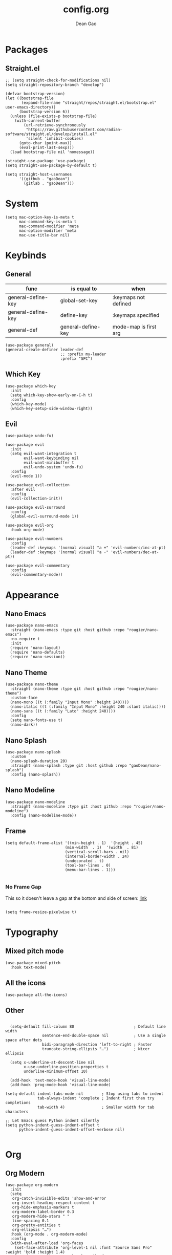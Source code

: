 #+author: Dean Gao
#+title: config.org
#+startup: overview
#+property: header-args :tangle config.el
#+auto_tangle: t

* Packages
** Straight.el
#+begin_src elisp
  ;; (setq straight-check-for-modifications nil)
  (setq straight-repository-branch "develop")

  (defvar bootstrap-version)
  (let ((bootstrap-file
         (expand-file-name "straight/repos/straight.el/bootstrap.el" user-emacs-directory))
        (bootstrap-version 6))
    (unless (file-exists-p bootstrap-file)
      (with-current-buffer
          (url-retrieve-synchronously
           "https://raw.githubusercontent.com/radian-software/straight.el/develop/install.el"
           'silent 'inhibit-cookies)
        (goto-char (point-max))
        (eval-print-last-sexp)))
    (load bootstrap-file nil 'nomessage))

  (straight-use-package 'use-package)
  (setq straight-use-package-by-default t)

  (setq straight-host-usernames
        '((github . "gaoDean")
          (gitlab . "gaoDean")))
#+end_src
* System
#+begin_src elisp
  (setq mac-option-key-is-meta t
        mac-command-key-is-meta t
        mac-command-modifier 'meta
        mac-option-modifier 'meta
        mac-use-title-bar nil)
#+end_src
* Keybinds
** General

| func               | is equal to        | when                  |
|-                   |                    |                       |
| general-define-key | global-set-key     | :keymaps not defined  |
| general-define-key | define-key         | :keymaps specified    |
| general-def        | general-define-key | mode-map is first arg |

#+begin_src elisp
  (use-package general)
  (general-create-definer leader-def
                          ;; :prefix my-leader
                          :prefix "SPC")
#+end_src

** Which Key
#+begin_src elisp
  (use-package which-key
    :init
    (setq which-key-show-early-on-C-h t)
    :config
    (which-key-mode)
    (which-key-setup-side-window-right))
#+end_src

** Evil
#+begin_src elisp
  (use-package undo-fu)

  (use-package evil
    :init
    (setq evil-want-integration t
          evil-want-keybinding nil
          evil-want-minibuffer t
          evil-undo-system 'undo-fu)
    :config
    (evil-mode 1))

  (use-package evil-collection
    :after evil
    :config
    (evil-collection-init))

  (use-package evil-surround
    :config
    (global-evil-surround-mode 1))

  (use-package evil-org
    :hook org-mode)

  (use-package evil-numbers
    :config
    (leader-def :keymaps '(normal visual) "a +" 'evil-numbers/inc-at-pt)
    (leader-def :keymaps '(normal visual) "a -" 'evil-numbers/dec-at-pt))

  (use-package evil-commentary
    :config
    (evil-commentary-mode))
#+end_src

* Appearance
** Nano Emacs
#+begin_src elisp
  (use-package nano-emacs
    :straight (nano-emacs :type git :host github :repo "rougier/nano-emacs")
    :no-require t
    :init
    (require 'nano-layout)
    (require 'nano-defaults)
    (require 'nano-session))
#+end_src
** Nano Theme
#+begin_src elisp
  (use-package nano-theme
    :straight (nano-theme :type git :host github :repo "rougier/nano-theme")
    :custom-face
    (nano-mono ((t (:family "Input Mono" :height 240))))
    (nano-italic ((t (:family "Input Mono" :height 240 :slant italic))))
    (nano-sans ((t (:family "Lato" :height 240))))
    :config
    (setq nano-fonts-use t)
    (nano-dark))
#+end_src
** Nano Splash
#+begin_src elisp
  (use-package nano-splash
    :custom
    (nano-splash-duration 20)
    :straight (nano-splash :type git :host github :repo "gaoDean/nano-splash")
    :config (nano-splash))
#+end_src
** Nano Modeline
#+begin_src elisp
  (use-package nano-modeline
    :straight (nano-modeline :type git :host github :repo "rougier/nano-modeline")
    :config (nano-modeline-mode))
#+end_src
** Frame
#+begin_src elisp
  (setq default-frame-alist '((min-height . 1)  '(height . 45)
                            (min-width  . 1)  '(width  . 81)
                            (vertical-scroll-bars . nil)
                            (internal-border-width . 24)
                            (undecorated . t)
                            (tool-bar-lines . 0)
                            (menu-bar-lines . 1)))

#+end_src
*** No Frame Gap
This so it doesn't leave a gap at the bottom and side of screen: [[https://stackoverflow.com/questions/27758800/why-does-emacs-leave-a-gap-when-trying-to-maximize-the-frame][link]]
#+begin_src elisp

  (setq frame-resize-pixelwise t)
#+end_src

* Typography
** Mixed pitch mode
#+begin_src elisp
  (use-package mixed-pitch
    :hook text-mode)
#+end_src

** All the icons
#+begin_src elisp
  (use-package all-the-icons)
#+end_src

** Other
#+begin_src elisp

    (setq-default fill-column 80                          ; Default line width
                  sentence-end-double-space nil           ; Use a single space after dots
                  bidi-paragraph-direction 'left-to-right ; Faster
                  truncate-string-ellipsis "…")           ; Nicer ellipsis

    (setq x-underline-at-descent-line nil
          x-use-underline-position-properties t
          underline-minimum-offset 10)

    (add-hook 'text-mode-hook 'visual-line-mode)
    (add-hook 'prog-mode-hook 'visual-line-mode)

  (setq-default indent-tabs-mode nil        ; Stop using tabs to indent
                tab-always-indent 'complete ; Indent first then try completions
                tab-width 4)                ; Smaller width for tab characters

  ;; Let Emacs guess Python indent silently
  (setq python-indent-guess-indent-offset t
        python-indent-guess-indent-offset-verbose nil)

#+end_src
* Org
** Org Modern
#+begin_src elisp
  (use-package org-modern
    :init
    (setq
     org-catch-invisible-edits 'show-and-error
     org-insert-heading-respect-content t
     org-hide-emphasis-markers t
     org-modern-label-border 0.3
     org-modern-hide-stars " "
     line-spacing 0.1
     org-pretty-entities t
     org-ellipsis "…")
    :hook (org-mode . org-modern-mode)
    :config
    (with-eval-after-load 'org-faces
      (set-face-attribute 'org-level-1 nil :font "Source Sans Pro" :weight 'bold :height 1.4)
      (set-face-attribute 'org-level-2 nil :font "Source Sans Pro" :weight 'bold :height 1.3)
      (set-face-attribute 'org-level-3 nil :font "Source Sans Pro" :weight 'bold :height 1.2)
      (set-face-attribute 'org-level-4 nil :font "Source Sans Pro" :weight 'bold :height 1.1)
      (set-face-attribute 'org-level-5 nil :font "Source Sans Pro" :weight 'bold :height 1.0)
      (set-face-attribute 'org-level-6 nil :font "Source Sans Pro" :weight 'bold :height 1.0)
      (set-face-attribute 'org-level-7 nil :font "Source Sans Pro" :weight 'bold :height 1.0)
      (set-face-attribute 'org-modern-symbol nil :font "FiraCode NF" :height 1.1)))
#+end_src

** Org Autolist
#+begin_src elisp
  (use-package org-autolist
    :after org
    :hook org-mode)
#+end_src

** Org Fragtog
#+begin_src elisp
  (use-package org-fragtog
    :after org
    :init
    (setq org-startup-with-latex-preview t
          org-latex-create-formula-image-program 'dvisvgm
          org-highlight-latex-and-related '(latex script entities))
          (plist-put org-format-latex-options :scale 2.6)
          :hook org-mode)
#+end_src

** Auto tangle
#+begin_src elisp
  (use-package org-auto-tangle
    :defer t
    :hook (org-mode . org-auto-tangle-mode))
#+end_src

* Navigation
** Avy
#+begin_src elisp
    (use-package avy
      :custom
      (avy-keys '(?i ?s ?r ?t ?g ?p ?n ?e ?a ?o))
      :general
      (leader-def '(normal visual) "j" 'avy-goto-char-2)
      (general-def "C-j" 'avy-goto-char-2))
#+end_src

* Tools
** Helpful
#+begin_src elisp
  (use-package helpful
    :general
    (leader-def 'normal
      "h F" 'describe-face
      "h p" 'describe-package
      "h f" 'helpful-callable
      "h v" 'helpful-variable
      "h k" 'helpful-key
      "h x" 'helpful-command
      "h ." 'helpful-at-point))
#+end_src
** Ido
#+begin_src elisp
(setq ido-ignore-buffers '("^ " "\*"))
#+end_src
* Git
** Magit
#+begin_src elisp
  (use-package magit
    :general
    (leader-def 'normal "g g" 'magit))
#+end_src

** Projectile
#+begin_src elisp
  (use-package projectile
      :config
      (projectile-mode)
      :general
      (leader-def 'normal
          "p p" 'projectile-switch-project
          "SPC" 'projectile-find-file))
#+end_src

* Completion
** Vertico
#+begin_src elisp
  (use-package vertico
    :straight (:files (:defaults "extensions/*"))
    :init
    (setq vertico-resize nil        ; How to resize the Vertico minibuffer window.
          vertico-count 8           ; Maximal number of candidates to show.
          vertico-count-format nil)

    (setq vertico-grid-separator
          #("  |  " 2 3 (display (space :width (1))
                                 face (:background "#ECEFF1")))

          vertico-group-format
          (concat #(" " 0 1 (face vertico-group-title))
                  #(" " 0 1 (face vertico-group-separator))
                  #(" %s " 0 4 (face vertico-group-title))
                  #(" " 0 1 (face vertico-group-separator
                                  display (space :align-to (- right (-1 . right-margin) (- +1)))))))
    (vertico-mode)

    :config
    (set-face-attribute 'vertico-group-separator nil
                        :strike-through t)
    (set-face-attribute 'vertico-current nil
                        :inherit '(nano-strong nano-subtle))
    (set-face-attribute 'completions-first-difference nil
                        :inherit '(nano-default))
    :general
    (:keymaps 'vertico-map
             "?" 'minibuffer-completion-help
             "M-RET" 'minibuffer-force-complete-and-exit
             "C-j" 'vertico-next
             "C-k" 'vertico-previous
             "M-TAB" 'minibuffer-complete))

  (use-package savehist
    :config
    (savehist-mode))

  (use-package marginalia
    :init
    (setq-default marginalia--ellipsis "…"    ; Nicer ellipsis
                  marginalia-align 'right     ; right alignment
                  marginalia-align-offset -1) ; one space on the right
    :config
    (marginalia-mode))

  (use-package orderless
    :init
    (setq completion-styles '(substring orderless basic)
          orderless-component-separator 'orderless-escapable-split-on-space
          read-file-name-completion-ignore-case t
          read-buffer-completion-ignore-case t
          completion-ignore-case t))

  (use-package vertico-posframe
    :hook (vertico-mode . vertico-posframe-mode))

#+end_src

** Corfu
#+begin_src elisp
  (use-package corfu
    :straight (:files (:defaults "extensions/*"))
    :init
    (setq tab-always-indent 'complete)
    (global-corfu-mode)
    :config
    (defun corfu-enable-always-in-minibuffer ()
      (unless (bound-and-true-p vertico--input))
        (setq-local corfu-auto nil) 
        (corfu-mode 1))
    (add-hook 'minibuffer-setup-hook #'corfu-enable-always-in-minibuffer 1)
    (keymap-set corfu-map "M-q" #'corfu-quick-complete)
    (keymap-set corfu-map "C-q" #'corfu-quick-insert)
    :custom
    (corfu-cycle t)           ;; Enable cycling for `corfu-next/previous'
    (corfu-preselect-first t) ;; Always preselect the prompt
    (corfu-echo-delay '(1.0 0.5))
    :general
    (:keymaps 'corfu-map
              "TAB" 'corfu-next
              "S-TAB" 'corfu-previous))
#+end_src

** Tempel
#+begin_src elisp
  (use-package tempel
    :init
    ;; Setup completion at point
    (defun tempel-setup-capf ()
      (setq-local completion-at-point-functions
                  (cons #'tempel-expand
                        completion-at-point-functions)))

    (add-hook 'prog-mode-hook 'tempel-setup-capf)
    (add-hook 'text-mode-hook 'tempel-setup-capf))

  (use-package tempel-collection)
#+end_src
** Company (disabled)
#+begin_src elisp :tangle no
  (use-package company
    :init
    (setq company-backends '((company-capf company-yasnippet company-semantic company-keywords company-dabbrev-code)))
    :hook (after-init . global-company-mode))
  (use-package company-box
    :hook (company-mode . company-box-mode))
#+end_src

** Yasnippet (disabled)
#+begin_src elisp :tangle no
  (use-package yasnippet-snippets)
  (use-package yasnippet
    :config (yas-global-mode 1))
#+end_src

* Terminal
** Eshell
#+begin_src elisp
  (use-package shrink-path)
  (use-package eshell-vterm
    :config
    (defalias 'eshell/v 'eshell-exec-visual))
  (use-package eshell-up)
#+end_src
* Files
** Dirvish
#+begin_src elisp

    (use-package dirvish
      :straight (dirvish :type git :host github :repo "isamert/dirvish")
      :custom
      (dirvish-quick-access-entries ; It's a custom option, `setq' won't work
       '(("h" "~/"                          "Home")
         ("d" "~/Downloads/"                "Downloads")
         ("v" "~/vau/"                      "vau")
         ("r" "~/repos/"                    "repos")
         ("t" "~/.Trash"                    "Trash")))
      :init
      (dirvish-override-dired-mode)
      ;; (dirvish-peek-mode) ; Preview files in minibuffer
      ;; (dirvish-side-follow-mode) ; similar to `treemacs-follow-mode'
      (setq dirvish-mode-line-format
            '(:left (sort symlink) :right (omit yank index))
      dirvish-attributes
      '(all-the-icons file-time file-size collapse subtree-state vc-state git-msg)
      delete-by-moving-to-trash t
      insert-directory-program "gls"
      dired-use-ls-dired t
      dired-listing-switches
      "-l --almost-all --human-readable --group-directories-first --no-group")
    :config
  (evil-define-key 'normal dired-mode-map
    (kbd "% l") 'dired-downcase
    (kbd "% m") 'dired-mark-files-regexp
    (kbd "% u") 'dired-upcase
    (kbd "* %") 'dired-mark-files-regexp
    (kbd "* .") 'dired-mark-extension
    (kbd "* /") 'dired-mark-directories
    (kbd "+") 'dired-create-directory
    (kbd "-") 'dirvish-narrow
    (kbd "<tab>") 'dirvish-toggle-subtree
    (kbd "M") 'dirvish-mark-menu
    (kbd "S") 'dirvish-symlink
    (kbd "a") 'dirvish-quick-access
    (kbd "c") 'dirvish-chxxx-menu
    (kbd "d") 'dired-do-delete
    (kbd "x") 'dired-do-delete
    (kbd "f") 'dirvish-file-info-menu
    (kbd "h") 'dired-up-directory
    (kbd "l") 'dired-open-file
    (kbd "m") 'dired-mark
    (kbd "p") 'dirvish-yank
    (kbd "r") 'dired-do-rename
    (kbd "t") 'dirvish-new-empty-file-a
    (kbd "u") 'dired-unmark
    (kbd "v") 'dirvish-move
    (kbd "y") 'dirvish-yank-menu
    (kbd "z") 'dired-do-compress))
#+end_src

*** Making deleted files go to trash can
#+begin_src elisp
(setq delete-by-moving-to-trash t
      trash-directory "~/.Trash")
#+end_src

** File Shortcuts
#+begin_src elisp
  (set-register ?c (cons 'file "~/.config/emacs/config.org"))
#+end_src
* Mappings
#+begin_src elisp
  (defun dg/reload-init-file ()
    (interactive)
    (load-file user-init-file))

  (leader-def :keymaps 'normal

              ;; misc
              "."   'find-file

              ;; buffers
              "b b" 'ido-switch-buffer
              "b B" 'bs-show
              "b K" 'ido-kill-buffer
              "b k" 'kill-this-buffer
              "b n" 'bs-cycle-next
              "b p" 'bs-cycle-previous

              ;; windows
              "w w" 'evil-window-next
              "w k" 'evil-window-up
              "w j" 'evil-window-down
              "w h" 'evil-window-left
              "w l" 'evil-window-right
              "w p" 'evil-window-mru
              "w c" 'evil-window-close
              "w v" 'evil-window-vsplit
              "w >" 'evil-window-increase-width
              "w <" 'evil-window-decrease-width
              "w +" 'evil-window-increase-height
              "w -" 'evil-window-decrease-height

              ;; file
              "f r" 'recentf

              ;; emacs
              "e r" 'dg/reload-init-file
              "r" 'jump-to-register)
  
  (general-define-key :states '(normal visual)
              "g j" 'evil-next-visual-line
              "g j" 'evil-previous-visual-line
              "C-u" 'evil-scroll-up)

  (general-define-key "C-v" 'evil-paste-after)

  (general-define-key (kbd "C-x C-m") 'execute-extended-command)
#+end_src

